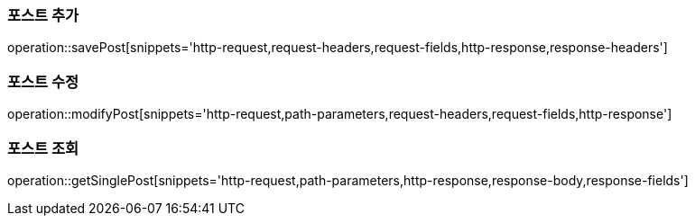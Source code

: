 [[save-post]]
=== 포스트 추가

operation::savePost[snippets='http-request,request-headers,request-fields,http-response,response-headers']

[[modify-post]]
=== 포스트 수정

operation::modifyPost[snippets='http-request,path-parameters,request-headers,request-fields,http-response']

[[get-all-post]]
=== 포스트 조회

operation::getSinglePost[snippets='http-request,path-parameters,http-response,response-body,response-fields']



